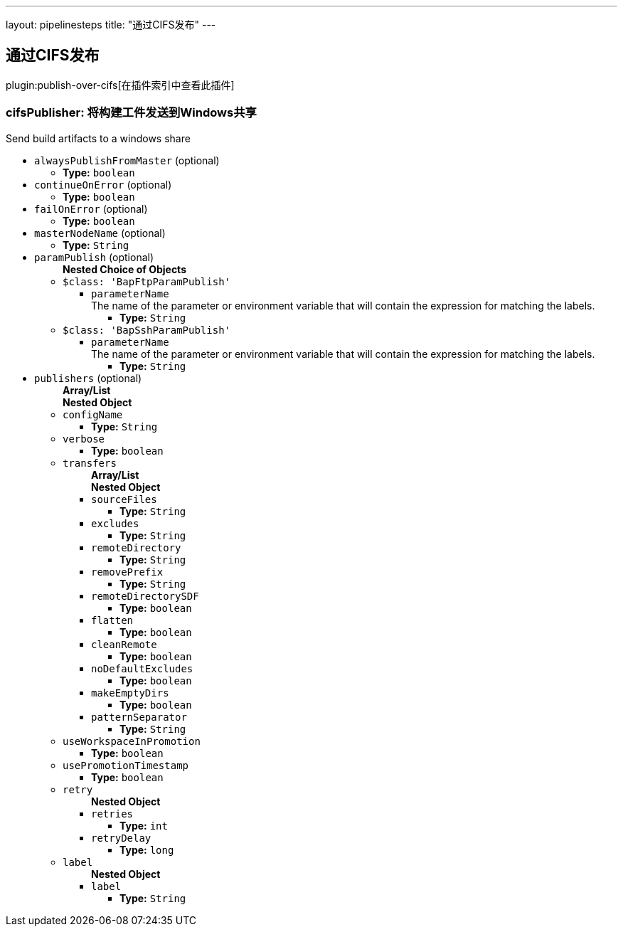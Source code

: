 ---
layout: pipelinesteps
title: "通过CIFS发布"
---

:notitle:
:description:
:author:
:email: jenkinsci-users@googlegroups.com
:sectanchors:
:toc: left

== 通过CIFS发布

plugin:publish-over-cifs[在插件索引中查看此插件]

=== +cifsPublisher+: 将构建工件发送到Windows共享
++++
<div><div>
 Send build artifacts to a windows share
</div></div>
<ul><li><code>alwaysPublishFromMaster</code> (optional)
<ul><li><b>Type:</b> <code>boolean</code></li></ul></li>
<li><code>continueOnError</code> (optional)
<ul><li><b>Type:</b> <code>boolean</code></li></ul></li>
<li><code>failOnError</code> (optional)
<ul><li><b>Type:</b> <code>boolean</code></li></ul></li>
<li><code>masterNodeName</code> (optional)
<ul><li><b>Type:</b> <code>String</code></li></ul></li>
<li><code>paramPublish</code> (optional)
<ul><b>Nested Choice of Objects</b>
<li><code>$class: 'BapFtpParamPublish'</code></li>
<ul><li><code>parameterName</code>
<div><div>
  The name of the parameter or environment variable that will contain the expression for matching the labels. 
</div></div>

<ul><li><b>Type:</b> <code>String</code></li></ul></li>
</ul><li><code>$class: 'BapSshParamPublish'</code></li>
<ul><li><code>parameterName</code>
<div><div>
  The name of the parameter or environment variable that will contain the expression for matching the labels. 
</div></div>

<ul><li><b>Type:</b> <code>String</code></li></ul></li>
</ul></ul></li>
<li><code>publishers</code> (optional)
<ul><b>Array/List</b><br/>
<b>Nested Object</b>
<li><code>configName</code>
<ul><li><b>Type:</b> <code>String</code></li></ul></li>
<li><code>verbose</code>
<ul><li><b>Type:</b> <code>boolean</code></li></ul></li>
<li><code>transfers</code>
<ul><b>Array/List</b><br/>
<b>Nested Object</b>
<li><code>sourceFiles</code>
<ul><li><b>Type:</b> <code>String</code></li></ul></li>
<li><code>excludes</code>
<ul><li><b>Type:</b> <code>String</code></li></ul></li>
<li><code>remoteDirectory</code>
<ul><li><b>Type:</b> <code>String</code></li></ul></li>
<li><code>removePrefix</code>
<ul><li><b>Type:</b> <code>String</code></li></ul></li>
<li><code>remoteDirectorySDF</code>
<ul><li><b>Type:</b> <code>boolean</code></li></ul></li>
<li><code>flatten</code>
<ul><li><b>Type:</b> <code>boolean</code></li></ul></li>
<li><code>cleanRemote</code>
<ul><li><b>Type:</b> <code>boolean</code></li></ul></li>
<li><code>noDefaultExcludes</code>
<ul><li><b>Type:</b> <code>boolean</code></li></ul></li>
<li><code>makeEmptyDirs</code>
<ul><li><b>Type:</b> <code>boolean</code></li></ul></li>
<li><code>patternSeparator</code>
<ul><li><b>Type:</b> <code>String</code></li></ul></li>
</ul></li>
<li><code>useWorkspaceInPromotion</code>
<ul><li><b>Type:</b> <code>boolean</code></li></ul></li>
<li><code>usePromotionTimestamp</code>
<ul><li><b>Type:</b> <code>boolean</code></li></ul></li>
<li><code>retry</code>
<ul><b>Nested Object</b>
<li><code>retries</code>
<ul><li><b>Type:</b> <code>int</code></li></ul></li>
<li><code>retryDelay</code>
<ul><li><b>Type:</b> <code>long</code></li></ul></li>
</ul></li>
<li><code>label</code>
<ul><b>Nested Object</b>
<li><code>label</code>
<ul><li><b>Type:</b> <code>String</code></li></ul></li>
</ul></li>
</ul></li>
</ul>


++++
